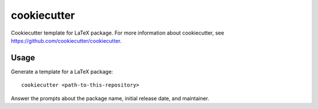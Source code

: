 ============
cookiecutter
============

Cookiecutter template for LaTeX package. For more information about
cookiecutter, see https://github.com/cookiecutter/cookiecutter.

Usage
-----

Generate a template for a LaTeX package::

    cookiecutter <path-to-this-repository>

Answer the prompts about the package name, initial release date, and
maintainer.
